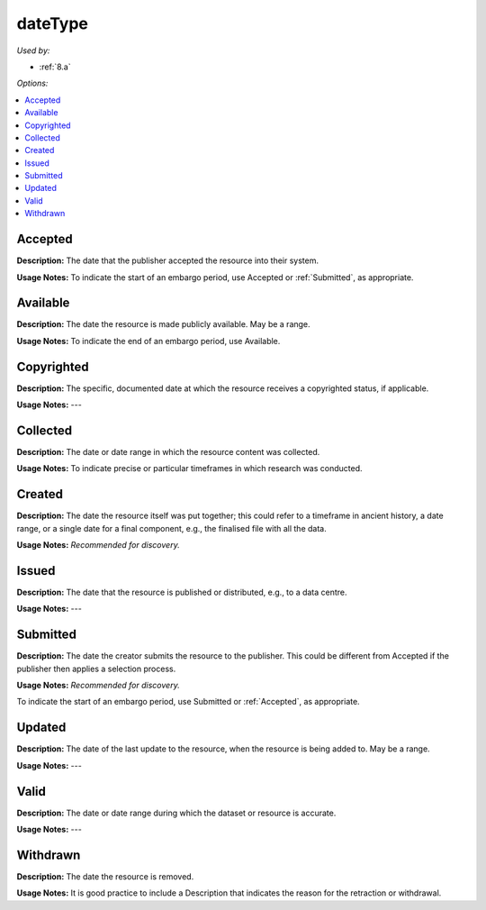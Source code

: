 dateType
=====================================

*Used by:*

* :ref:`8.a`

*Options:*

.. contents:: :local:


.. _Accepted:

Accepted
~~~~~~~~~~~~~~~~~

**Description:** The date that the publisher accepted the resource into their system.

**Usage Notes:** To indicate the start of an embargo period, use Accepted or :ref:`Submitted`, as appropriate.


Available
~~~~~~~~~~~~~~~~~

**Description:** The date the resource is made publicly available. May be a range.

**Usage Notes:** To indicate the end of an embargo period, use Available.


Copyrighted
~~~~~~~~~~~~~~~~~

**Description:** The specific, documented date at which the resource receives a copyrighted status, if applicable.

**Usage Notes:** ---


Collected
~~~~~~~~~~~~~~~~~

**Description:** The date or date range in which the resource content was collected.

**Usage Notes:** To indicate precise or particular timeframes in which research was conducted.


Created
~~~~~~~~~~~~~~~~~

**Description:** The date the resource itself was put together; this could refer to a timeframe in ancient history, a date range, or a single date for a final component, e.g., the finalised file with all the data.

**Usage Notes:** *Recommended for discovery.*


Issued
~~~~~~~~~~~~~~~~~

**Description:** The date that the resource is published or distributed, e.g., to a data centre.

**Usage Notes:** ---

.. _Submitted:

Submitted
~~~~~~~~~~~~~~~~~

**Description:** The date the creator submits the resource to the publisher. This could be different from Accepted if the publisher then applies a selection process.

**Usage Notes:** *Recommended for discovery.*

To indicate the start of an embargo period, use Submitted or :ref:`Accepted`, as appropriate.


Updated
~~~~~~~~~~~~~~~~~

**Description:** The date of the last update to the resource, when the resource is being added to. May be a range.

**Usage Notes:** ---


Valid
~~~~~~~~~~~~~~~~~

**Description:** The date or date range during which the dataset or resource is accurate.

**Usage Notes:** ---


Withdrawn
~~~~~~~~~~~~~~~~~

**Description:** The date the resource is removed.

**Usage Notes:** It is good practice to include a Description that indicates the reason for the retraction or withdrawal.
